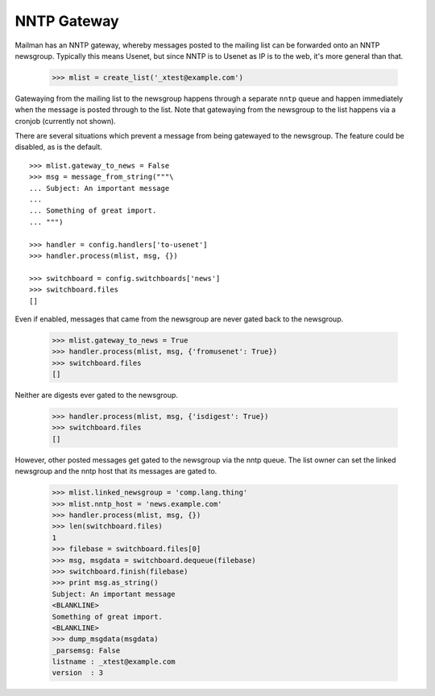 ============
NNTP Gateway
============

Mailman has an NNTP gateway, whereby messages posted to the mailing list can
be forwarded onto an NNTP newsgroup.  Typically this means Usenet, but since
NNTP is to Usenet as IP is to the web, it's more general than that.

    >>> mlist = create_list('_xtest@example.com')

Gatewaying from the mailing list to the newsgroup happens through a separate
``nntp`` queue and happen immediately when the message is posted through to
the list.  Note that gatewaying from the newsgroup to the list happens via a
cronjob (currently not shown).

There are several situations which prevent a message from being gatewayed to
the newsgroup.  The feature could be disabled, as is the default.
::

    >>> mlist.gateway_to_news = False
    >>> msg = message_from_string("""\
    ... Subject: An important message
    ...
    ... Something of great import.
    ... """)

    >>> handler = config.handlers['to-usenet']
    >>> handler.process(mlist, msg, {})

    >>> switchboard = config.switchboards['news']
    >>> switchboard.files
    []

Even if enabled, messages that came from the newsgroup are never gated back to
the newsgroup.

    >>> mlist.gateway_to_news = True
    >>> handler.process(mlist, msg, {'fromusenet': True})
    >>> switchboard.files
    []

Neither are digests ever gated to the newsgroup.

    >>> handler.process(mlist, msg, {'isdigest': True})
    >>> switchboard.files
    []

However, other posted messages get gated to the newsgroup via the nntp queue.
The list owner can set the linked newsgroup and the nntp host that its
messages are gated to.

    >>> mlist.linked_newsgroup = 'comp.lang.thing'
    >>> mlist.nntp_host = 'news.example.com'
    >>> handler.process(mlist, msg, {})
    >>> len(switchboard.files)
    1
    >>> filebase = switchboard.files[0]
    >>> msg, msgdata = switchboard.dequeue(filebase)
    >>> switchboard.finish(filebase)
    >>> print msg.as_string()
    Subject: An important message
    <BLANKLINE>
    Something of great import.
    <BLANKLINE>
    >>> dump_msgdata(msgdata)
    _parsemsg: False
    listname : _xtest@example.com
    version  : 3
